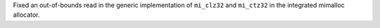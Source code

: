Fixed an out-of-bounds read in the generic implementation of ``mi_clz32`` and ``mi_ctz32`` in the integrated mimalloc allocator.

